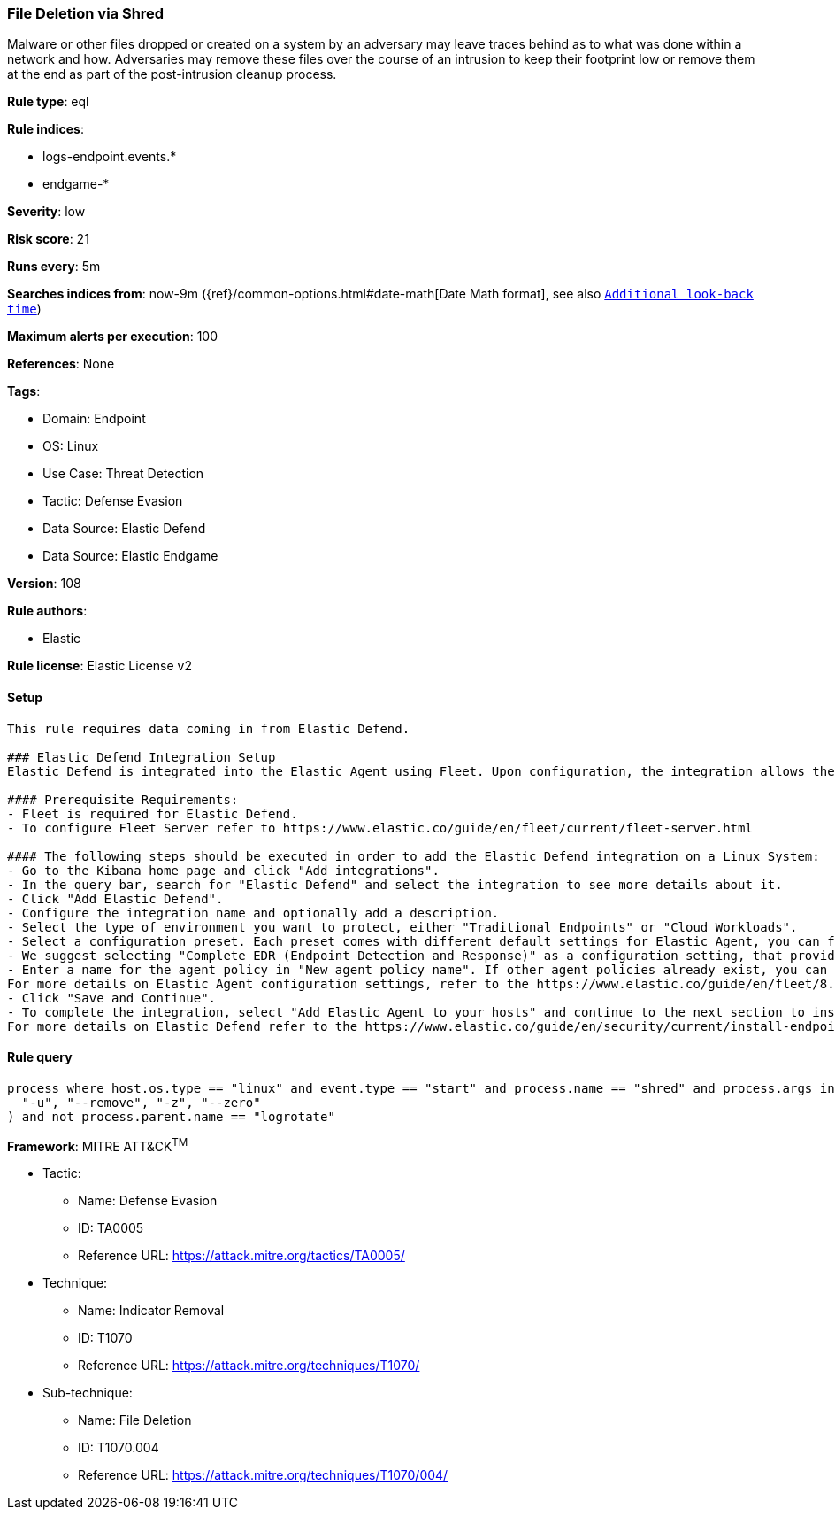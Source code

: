[[prebuilt-rule-8-11-9-file-deletion-via-shred]]
=== File Deletion via Shred

Malware or other files dropped or created on a system by an adversary may leave traces behind as to what was done within a network and how. Adversaries may remove these files over the course of an intrusion to keep their footprint low or remove them at the end as part of the post-intrusion cleanup process.

*Rule type*: eql

*Rule indices*: 

* logs-endpoint.events.*
* endgame-*

*Severity*: low

*Risk score*: 21

*Runs every*: 5m

*Searches indices from*: now-9m ({ref}/common-options.html#date-math[Date Math format], see also <<rule-schedule, `Additional look-back time`>>)

*Maximum alerts per execution*: 100

*References*: None

*Tags*: 

* Domain: Endpoint
* OS: Linux
* Use Case: Threat Detection
* Tactic: Defense Evasion
* Data Source: Elastic Defend
* Data Source: Elastic Endgame

*Version*: 108

*Rule authors*: 

* Elastic

*Rule license*: Elastic License v2


==== Setup


[source, markdown]
----------------------------------

This rule requires data coming in from Elastic Defend.

### Elastic Defend Integration Setup
Elastic Defend is integrated into the Elastic Agent using Fleet. Upon configuration, the integration allows the Elastic Agent to monitor events on your host and send data to the Elastic Security app.

#### Prerequisite Requirements:
- Fleet is required for Elastic Defend.
- To configure Fleet Server refer to https://www.elastic.co/guide/en/fleet/current/fleet-server.html

#### The following steps should be executed in order to add the Elastic Defend integration on a Linux System:
- Go to the Kibana home page and click "Add integrations".
- In the query bar, search for "Elastic Defend" and select the integration to see more details about it.
- Click "Add Elastic Defend".
- Configure the integration name and optionally add a description.
- Select the type of environment you want to protect, either "Traditional Endpoints" or "Cloud Workloads".
- Select a configuration preset. Each preset comes with different default settings for Elastic Agent, you can further customize these later by configuring the Elastic Defend integration policy. https://www.elastic.co/guide/en/security/current/configure-endpoint-integration-policy.html
- We suggest selecting "Complete EDR (Endpoint Detection and Response)" as a configuration setting, that provides "All events; all preventions"
- Enter a name for the agent policy in "New agent policy name". If other agent policies already exist, you can click the "Existing hosts" tab and select an existing policy instead.
For more details on Elastic Agent configuration settings, refer to the https://www.elastic.co/guide/en/fleet/8.10/agent-policy.html
- Click "Save and Continue".
- To complete the integration, select "Add Elastic Agent to your hosts" and continue to the next section to install the Elastic Agent on your hosts.
For more details on Elastic Defend refer to the https://www.elastic.co/guide/en/security/current/install-endpoint.html


----------------------------------

==== Rule query


[source, js]
----------------------------------
process where host.os.type == "linux" and event.type == "start" and process.name == "shred" and process.args in (
  "-u", "--remove", "-z", "--zero"
) and not process.parent.name == "logrotate"

----------------------------------

*Framework*: MITRE ATT&CK^TM^

* Tactic:
** Name: Defense Evasion
** ID: TA0005
** Reference URL: https://attack.mitre.org/tactics/TA0005/
* Technique:
** Name: Indicator Removal
** ID: T1070
** Reference URL: https://attack.mitre.org/techniques/T1070/
* Sub-technique:
** Name: File Deletion
** ID: T1070.004
** Reference URL: https://attack.mitre.org/techniques/T1070/004/
